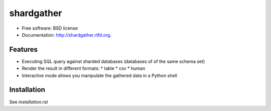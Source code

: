 ===============================
shardgather
===============================

.. image:: https://badge.fury.io/py/shardgather.png
    :target: http://badge.fury.io/py/shardgather
    
.. image:: https://travis-ci.org/kevinjqiu/shardgather.png?branch=master
        :target: https://travis-ci.org/kevinjqiu/shardgather

.. image:: https://pypip.in/d/shardgather/badge.png
        :target: https://crate.io/packages/shardgather?version=latest


* Free software: BSD license
* Documentation: http://shardgather.rtfd.org.

Features
--------

* Executing SQL query against sharded databases (databases of of the same schema set)
* Render the result in different formats:
  * table
  * csv
  * human
* Interactive mode allows you manipulate the gathered data in a Python shell

Installation
------------

See `installation.rst`
